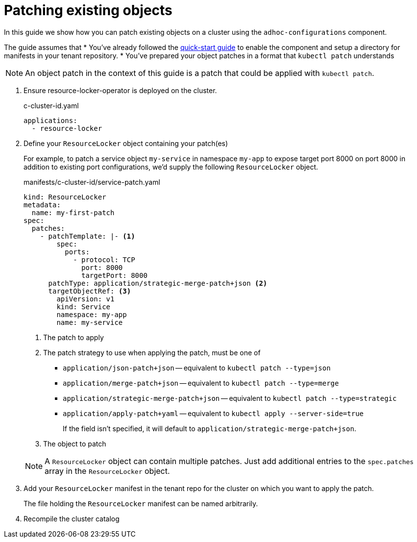 = Patching existing objects

In this guide we show how you can patch existing objects on a cluster using the `adhoc-configurations` component.

The guide assumes that
* You've already followed the xref:how-tos/quickstart.adoc[quick-start guide] to enable the component and setup a directory for manifests in your tenant repository.
* You've prepared your object patches in a format that `kubectl patch` understands

NOTE: An object patch in the context of this guide is a patch that could be applied with `kubectl patch`.

. Ensure resource-locker-operator is deployed on the cluster.
+
.c-cluster-id.yaml
[source,yaml]
----
applications:
  - resource-locker
----

. Define your `ResourceLocker` object containing your patch(es)
+
For example, to patch a service object `my-service` in namespace `my-app` to expose target port 8000 on port 8000 in addition to existing port configurations, we'd supply the following `ResourceLocker` object.
+
.manifests/c-cluster-id/service-patch.yaml
[source,yaml]
----
kind: ResourceLocker
metadata:
  name: my-first-patch
spec:
  patches:
    - patchTemplate: |- <1>
        spec:
          ports:
            - protocol: TCP
              port: 8000
              targetPort: 8000
      patchType: application/strategic-merge-patch+json <2>
      targetObjectRef: <3>
        apiVersion: v1
        kind: Service
        namespace: my-app
        name: my-service
----
<1> The patch to apply
<2> The patch strategy to use when applying the patch, must be one of
+
* `application/json-patch+json` -- equivalent to `kubectl patch --type=json`
* `application/merge-patch+json` -- equivalent to `kubectl patch --type=merge`
* `application/strategic-merge-patch+json` -- equivalent to `kubectl patch --type=strategic`
* `application/apply-patch+yaml` -- equivalent to `kubectl apply --server-side=true`
+
If the field isn't specified, it will default to `application/strategic-merge-patch+json`.
<3> The object to patch

+
[NOTE]
====
A `ResourceLocker` object can contain multiple patches.
Just add additional entries to the `spec.patches` array in the `ResourceLocker` object.
====

. Add your `ResourceLocker` manifest in the tenant repo for the cluster on which you want to apply the patch.
+
The file holding the `ResourceLocker` manifest can be named arbitrarily.

. Recompile the cluster catalog
